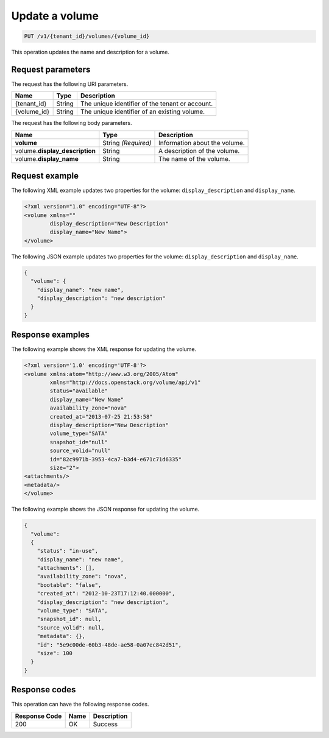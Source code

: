 .. _put-update-volume:

Update a volume
~~~~~~~~~~~~~~~

.. code::

    PUT /v1/{tenant_id}/volumes/{volume_id}

This operation updates the name and description for a volume.

Request parameters
------------------

The request has the following URI parameters.

+--------------------------+-------------------------+------------------------+
|Name                      |Type                     |Description             |
+==========================+=========================+========================+
|{tenant_id}               |String                   |The unique identifier of|
|                          |                         |the tenant or account.  |
+--------------------------+-------------------------+------------------------+
|{volume_id}               |String                   |The unique identifier of|
|                          |                         |an existing volume.     |
+--------------------------+-------------------------+------------------------+

The request has the following body parameters.

+--------------------------+-------------------------+------------------------+
|Name                      |Type                     |Description             |
+==========================+=========================+========================+
|**volume**                |String *(Required)*      |Information about the   |
|                          |                         |volume.                 |
+--------------------------+-------------------------+------------------------+
|volume.\                  |String                   |A description of the    |
|**display_description**   |                         |volume.                 |
+--------------------------+-------------------------+------------------------+
|volume.\                  |String                   |The name of the volume. |
|**display_name**          |                         |                        |
+--------------------------+-------------------------+------------------------+

Request example
---------------

The following XML example updates two properties for the volume:
``display_description`` and ``display_name``.

.. code::

   <?xml version="1.0" encoding="UTF-8"?>
   <volume xmlns=""
           display_description="New Description"
           display_name="New Name">
   </volume>

The following JSON example updates two properties for the volume:
``display_description`` and ``display_name``.

.. code::

   {
     "volume": {
       "display_name": "new name",
       "display_description": "new description"
     }
   }

Response examples
-----------------

The following example shows the XML response for updating the volume.

.. code::

   <?xml version='1.0' encoding='UTF-8'?>
   <volume xmlns:atom="http://www.w3.org/2005/Atom"
           xmlns="http://docs.openstack.org/volume/api/v1"
           status="available"
           display_name="New Name"
           availability_zone="nova"
           created_at="2013-07-25 21:53:58"
           display_description="New Description"
           volume_type="SATA"
           snapshot_id="null"
           source_volid="null"
           id="82c9971b-3953-4ca7-b3d4-e671c71d6335"
           size="2">
   <attachments/>
   <metadata/>
   </volume>

The following example shows the JSON response for updating the volume.

.. code::

   {
     "volume":
     {
       "status": "in-use",
       "display_name": "new name",
       "attachments": [],
       "availability_zone": "nova",
       "bootable": "false",
       "created_at": "2012-10-23T17:12:40.000000",
       "display_description": "new description",
       "volume_type": "SATA",
       "snapshot_id": null,
       "source_volid": null,
       "metadata": {},
       "id": "5e9c00de-60b3-48de-ae58-0a07ec842d51",
       "size": 100
     }
   }

Response codes
--------------

This operation can have the following response codes.

+--------------------------+-------------------------+------------------------+
|Response Code             |Name                     |Description             |
+==========================+=========================+========================+
|200                       |OK                       |Success                 |
+--------------------------+-------------------------+------------------------+
